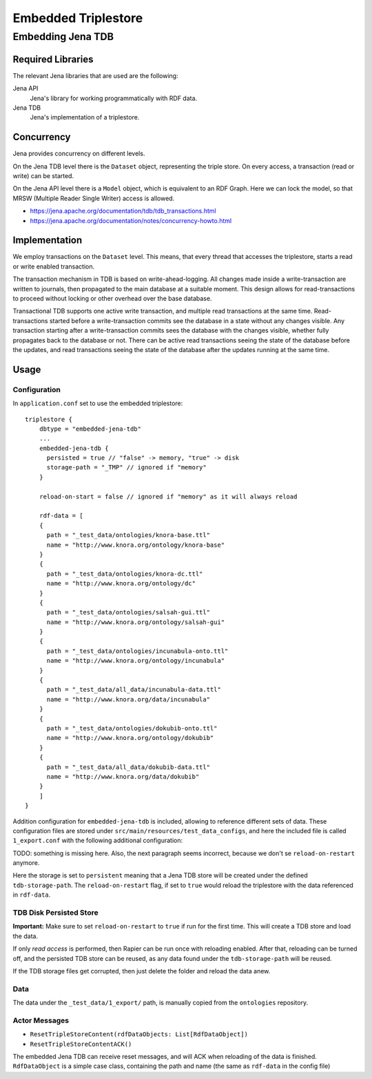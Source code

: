 .. Copyright © 2015 Lukas Rosenthaler, Benjamin Geer, Ivan Subotic,
   Tobias Schweizer, André Kilchenmann, and André Fatton.

   This file is part of Knora.

   Knora is free software: you can redistribute it and/or modify
   it under the terms of the GNU Affero General Public License as published
   by the Free Software Foundation, either version 3 of the License, or
   (at your option) any later version.

   Knora is distributed in the hope that it will be useful,
   but WITHOUT ANY WARRANTY; without even the implied warranty of
   MERCHANTABILITY or FITNESS FOR A PARTICULAR PURPOSE.  See the
   GNU Affero General Public License for more details.

   You should have received a copy of the GNU Affero General Public
   License along with Knora.  If not, see <http://www.gnu.org/licenses/>.

####################
Embedded Triplestore
####################

Embedding Jena TDB
==================

Required Libraries
------------------

The relevant Jena libraries that are used are the following:

Jena API
  Jena's library for working programmatically with RDF data.

Jena TDB
  Jena's implementation of a triplestore.

Concurrency
-----------

Jena provides concurrency on different levels.

On the Jena TDB level there is the ``Dataset`` object, representing the
triple store. On every access, a transaction (read or write) can be
started.

On the Jena API level there is a ``Model`` object, which is equivalent
to an RDF Graph. Here we can lock the model, so that MRSW (Multiple
Reader Single Writer) access is allowed.

-  https://jena.apache.org/documentation/tdb/tdb_transactions.html
-  https://jena.apache.org/documentation/notes/concurrency-howto.html

Implementation
--------------

We employ transactions on the ``Dataset`` level. This means, that every
thread that accesses the triplestore, starts a read or write enabled
transaction.

The transaction mechanism in TDB is based on write-ahead-logging. All
changes made inside a write-transaction are written to journals, then
propagated to the main database at a suitable moment. This design allows
for read-transactions to proceed without locking or other overhead over
the base database.

Transactional TDB supports one active write transaction, and multiple
read transactions at the same time. Read-transactions started before a
write-transaction commits see the database in a state without any
changes visible. Any transaction starting after a write-transaction
commits sees the database with the changes visible, whether fully
propagates back to the database or not. There can be active read
transactions seeing the state of the database before the updates, and
read transactions seeing the state of the database after the updates
running at the same time.

Usage
-----

Configuration
^^^^^^^^^^^^^

In ``application.conf`` set to use the embedded triplestore:

::

    triplestore {
        dbtype = "embedded-jena-tdb"
        ...
        embedded-jena-tdb {
          persisted = true // "false" -> memory, "true" -> disk
          storage-path = "_TMP" // ignored if "memory"
        }
        
        reload-on-start = false // ignored if "memory" as it will always reload
        
        rdf-data = [
        {
          path = "_test_data/ontologies/knora-base.ttl"
          name = "http://www.knora.org/ontology/knora-base"
        }
        {
          path = "_test_data/ontologies/knora-dc.ttl"
          name = "http://www.knora.org/ontology/dc"
        }
        {
          path = "_test_data/ontologies/salsah-gui.ttl"
          name = "http://www.knora.org/ontology/salsah-gui"
        }
        {
          path = "_test_data/ontologies/incunabula-onto.ttl"
          name = "http://www.knora.org/ontology/incunabula"
        }
        {
          path = "_test_data/all_data/incunabula-data.ttl"
          name = "http://www.knora.org/data/incunabula"
        }
        {
          path = "_test_data/ontologies/dokubib-onto.ttl"
          name = "http://www.knora.org/ontology/dokubib"
        }
        {
          path = "_test_data/all_data/dokubib-data.ttl"
          name = "http://www.knora.org/data/dokubib"
        }
        ]
    }

Addition configuration for ``embedded-jena-tdb`` is included, allowing
to reference different sets of data. These configuration files are
stored under ``src/main/resources/test_data_configs``, and here the
included file is called ``1_export.conf`` with the following additional
configuration:

TODO: something is missing here. Also, the next paragraph seems incorrect,
because we don't se ``reload-on-restart`` anymore.

Here the storage is set to ``persistent`` meaning that a Jena TDB store
will be created under the defined ``tdb-storage-path``. The
``reload-on-restart`` flag, if set to ``true`` would reload the triplestore
with the data referenced in ``rdf-data``.

TDB Disk Persisted Store
^^^^^^^^^^^^^^^^^^^^^^^^

**Important:** Make sure to set ``reload-on-restart`` to ``true`` if run for
the first time. This will create a TDB store and load the data.

If only *read access* is performed, then Rapier can be run once with
reloading enabled. After that, reloading can be turned off, and the
persisted TDB store can be reused, as any data found under the
``tdb-storage-path`` will be reused.

If the TDB storage files get corrupted, then just delete the folder and
reload the data anew.

Data
^^^^

The data under the ``_test_data/1_export/`` path, is manually copied
from the ``ontologies`` repository.

Actor Messages
^^^^^^^^^^^^^^

-  ``ResetTripleStoreContent(rdfDataObjects: List[RdfDataObject])``
-  ``ResetTripleStoreContentACK()``

The embedded Jena TDB can receive reset messages, and will ACK when
reloading of the data is finished. ``RdfDataObject`` is a simple case
class, containing the path and name (the same as ``rdf-data`` in the
config file)
